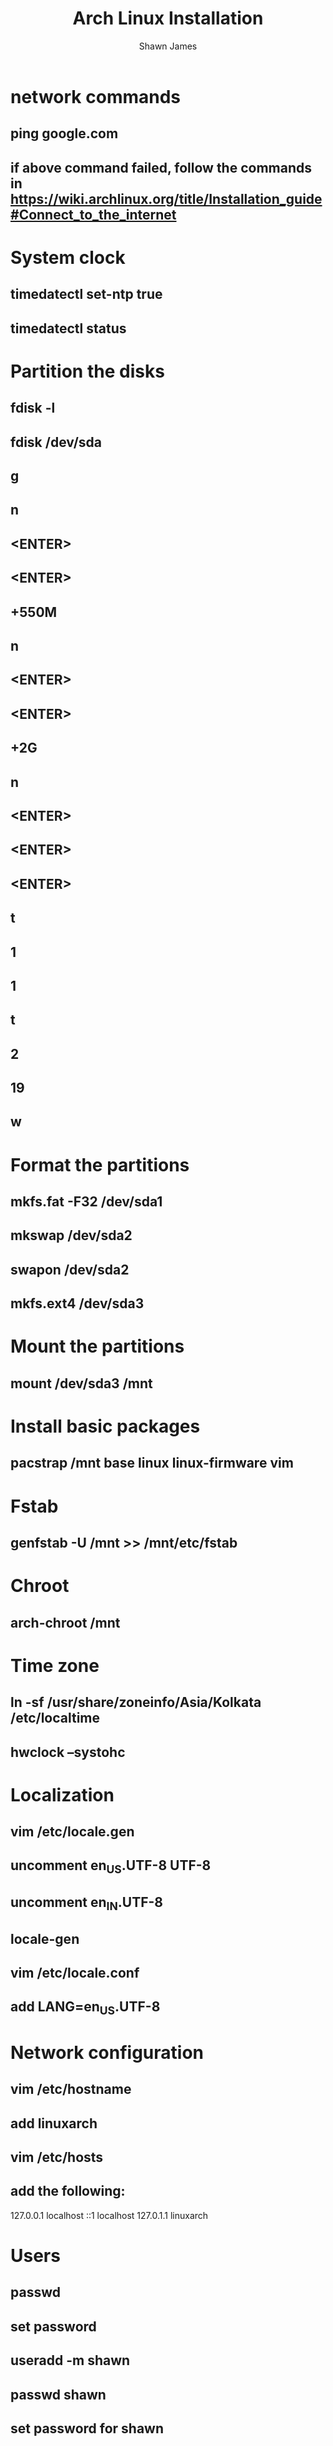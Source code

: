 #+TITLE: Arch Linux Installation
#+DESCRIPTION: Commands to install Arch Linux in my laptop
#+AUTHOR: Shawn James
#+Youtube Guide URL: https://www.youtube.com/watch?v=PQgyW10xD8s

* network commands
** ping google.com
** if above command failed, follow the commands in https://wiki.archlinux.org/title/Installation_guide#Connect_to_the_internet
* System clock
** timedatectl set-ntp true
** timedatectl status
* Partition the disks
** fdisk -l
** fdisk /dev/sda
** g
** n
** <ENTER>
** <ENTER>
** +550M
** n
** <ENTER>
** <ENTER>
** +2G
** n
** <ENTER>
** <ENTER>
** <ENTER>
** t
** 1
** 1
** t
** 2
** 19
** w
* Format the partitions
** mkfs.fat -F32 /dev/sda1
** mkswap /dev/sda2
** swapon /dev/sda2
** mkfs.ext4 /dev/sda3
* Mount the partitions
** mount /dev/sda3 /mnt
* Install basic packages
** pacstrap /mnt base linux linux-firmware vim
* Fstab
** genfstab -U /mnt >> /mnt/etc/fstab
* Chroot
** arch-chroot /mnt
* Time zone
** ln -sf /usr/share/zoneinfo/Asia/Kolkata /etc/localtime
** hwclock --systohc
* Localization
** vim /etc/locale.gen
** uncomment en_US.UTF-8 UTF-8
** uncomment en_IN.UTF-8
** locale-gen
** vim /etc/locale.conf
** add LANG=en_US.UTF-8
* Network configuration
** vim /etc/hostname
** add linuxarch
** vim /etc/hosts
** add the following:
127.0.0.1   localhost
::1         localhost
127.0.1.1   linuxarch
* Users
** passwd
** set password
** useradd -m shawn
** passwd shawn
** set password for shawn
** usermod -aG wheel,audio,video,optical,storage shawn
** pacman -S sudo
** EDITOR=vim visudo
** uncomment %wheel ALL=(ALL) ALL
* Boot loader
** pacman -S grub efibootmgr dosfstools os-prober mtools
** mkdir /boot/EFI
** mount /dev/sda1 /boot/EFI
** grub-install --target=x86_64-efi --bootloader-id=grub_uefi --recheck
** grub-mkconfig -o /boot/grub/grub.cfg
* Final commands
** pacman -S networkmanager git
** systemctl enable NetworkManager
** exit
** umount -l /mnt
** shutdown now (if installing in virtual machine; remove .iso file and start again)
** reboot (if installing on machine)
* Setting up xorg, window manager etc...
** git clone https://aur.archlinux.org/yay-git.git
** cd yay-git
** makepkg -si
** yay -S nerd-fonts-mononoki lux
** Install appropriate driver for your system(AMD, Nvidia...) in place of xf86-video-fbdev below
** sudo pacman -S xf86-video-fbdev xorg xorg-xinit feh picom kitty firefox base-devel xmonad xmonad-contrib xterm qutebrowser emacs blueman nm-connection-editor modemmanager usb_modeswitch openssh flameshot vifm wget lightdm lightdm-webkit2-greeter imagemagick xmobar accountsservice python-pip bash-completion ntfs-3g
** wget -P ~/.vifm/colors https://raw.githubusercontent.com/vifm/vifm-colors/master/palenight.vifm
** cp /etc/X11/xinit/xinitrc /home/shawn/.xinitrc
** vim ~/.xinitrc
** add the following to the end in place of the lines already there
picom &
exec xmonad

* Other useful commands
** pulseaudio --check
** pulseaudio -D

** sudo systemctl enable bluetooth
** sudo systemctl start bluetooth

** sudo systemctl enable NetworkManager
** sudo systemctl start NetworkManager
** sudo systemctl enable ModemManager
** sudo systemctl start ModemManager
** sudo systemctl restart NetworkManager
** nmcli device wifi list
** nmcli dev wifi con "[SSID_NAME]" password "[password]"
** sudo systemctl enable lightdm
** sudo pacman -S lightdm-webkit2-greeter
** yay -S lightdm-webkit-theme-aether
